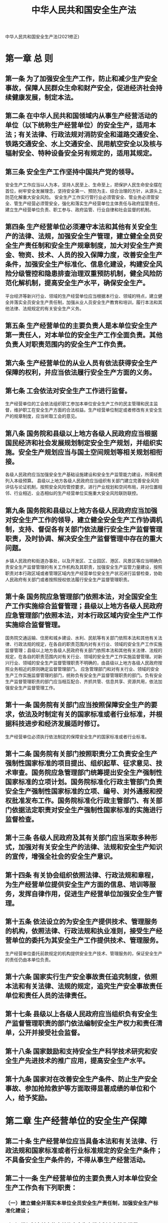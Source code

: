 :PROPERTIES:
:ID:       4393e9ee-72d3-4f1a-874f-3992117f40b0
:END:
#+title: 中华人民共和国安全生产法
中华人民共和国安全生产法(2021修正)

* 第一章 总 则
** 第一条 为了加强安全生产工作，防止和减少生产安全事故，保障人民群众生命和财产安全，促进经济社会持续健康发展，制定本法。
** 第二条 在中华人民共和国领域内从事生产经营活动的单位（以下统称生产经营单位）的安全生产，适用本法；有关法律、行政法规对消防安全和道路交通安全、铁路交通安全、水上交通安全、民用航空安全以及核与辐射安全、特种设备安全另有规定的，适用其规定。
** 第三条 安全生产工作坚持中国共产党的领导。
安全生产工作应当以人为本，坚持人民至上、生命至上，把保护人民生命安全摆在首位，树牢安全发展理念，坚持安全第一、预防为主、综合治理的方针，从源头上防范化解重大安全风险。
安全生产工作实行管行业必须管安全、管业务必须管安全、管生产经营必须管安全，强化和落实生产经营单位主体责任与政府监管责任，建立生产经营单位负责、职工参与、政府监管、行业自律和社会监督的机制。
** 第四条 生产经营单位必须遵守本法和其他有关安全生产的法律、法规，加强安全生产管理，建立健全全员安全生产责任制和安全生产规章制度，加大对安全生产资金、物资、技术、人员的投入保障力度，改善安全生产条件，加强安全生产标准化、信息化建设，构建安全风险分级管控和隐患排查治理双重预防机制，健全风险防范化解机制，提高安全生产水平，确保安全生产。
平台经济等新兴行业、领域的生产经营单位应当根据本行业、领域的特点，建立健全并落实全员安全生产责任制，加强从业人员安全生产教育和培训，履行本法和其他法律、法规规定的有关安全生产义务。
** 第五条 生产经营单位的主要负责人是本单位安全生产第一责任人，对本单位的安全生产工作全面负责。其他负责人对职责范围内的安全生产工作负责。
** 第六条 生产经营单位的从业人员有依法获得安全生产保障的权利，并应当依法履行安全生产方面的义务。
** 第七条 工会依法对安全生产工作进行监督。
生产经营单位的工会依法组织职工参加本单位安全生产工作的民主管理和民主监督，维护职工在安全生产方面的合法权益。生产经营单位制定或者修改有关安全生产的规章制度，应当听取工会的意见。
** 第八条 国务院和县级以上地方各级人民政府应当根据国民经济和社会发展规划制定安全生产规划，并组织实施。安全生产规划应当与国土空间规划等相关规划相衔接。
各级人民政府应当加强安全生产基础设施建设和安全生产监管能力建设，所需经费列入本级预算。
县级以上地方各级人民政府应当组织有关部门建立完善安全风险评估与论证机制，按照安全风险管控要求，进行产业规划和空间布局，并对位置相邻、行业相近、业态相似的生产经营单位实施重大安全风险联防联控。
** 第九条 国务院和县级以上地方各级人民政府应当加强对安全生产工作的领导，建立健全安全生产工作协调机制，支持、督促各有关部门依法履行安全生产监督管理职责，及时协调、解决安全生产监督管理中存在的重大问题。
乡镇人民政府和街道办事处，以及开发区、工业园区、港区、风景区等应当明确负责安全生产监督管理的有关工作机构及其职责，加强安全生产监管力量建设，按照职责对本行政区域或者管理区域内生产经营单位安全生产状况进行监督检查，协助人民政府有关部门或者按照授权依法履行安全生产监督管理职责。
** 第十条 国务院应急管理部门依照本法，对全国安全生产工作实施综合监督管理；县级以上地方各级人民政府应急管理部门依照本法，对本行政区域内安全生产工作实施综合监督管理。
国务院交通运输、住房和城乡建设、水利、民航等有关部门依照本法和其他有关法律、行政法规的规定，在各自的职责范围内对有关行业、领域的安全生产工作实施监督管理；县级以上地方各级人民政府有关部门依照本法和其他有关法律、法规的规定，在各自的职责范围内对有关行业、领域的安全生产工作实施监督管理。对新兴行业、领域的安全生产监督管理职责不明确的，由县级以上地方各级人民政府按照业务相近的原则确定监督管理部门。
应急管理部门和对有关行业、领域的安全生产工作实施监督管理的部门，统称负有安全生产监督管理职责的部门。负有安全生产监督管理职责的部门应当相互配合、齐抓共管、信息共享、资源共用，依法加强安全生产监督管理工作。
** 第十一条 国务院有关部门应当按照保障安全生产的要求，依法及时制定有关的国家标准或者行业标准，并根据科技进步和经济发展适时修订。
生产经营单位必须执行依法制定的保障安全生产的国家标准或者行业标准。
** 第十二条 国务院有关部门按照职责分工负责安全生产强制性国家标准的项目提出、组织起草、征求意见、技术审查。国务院应急管理部门统筹提出安全生产强制性国家标准的立项计划。国务院标准化行政主管部门负责安全生产强制性国家标准的立项、编号、对外通报和授权批准发布工作。国务院标准化行政主管部门、有关部门依据法定职责对安全生产强制性国家标准的实施进行监督检查。
** 第十三条 各级人民政府及其有关部门应当采取多种形式，加强对有关安全生产的法律、法规和安全生产知识的宣传，增强全社会的安全生产意识。
** 第十四条 有关协会组织依照法律、行政法规和章程，为生产经营单位提供安全生产方面的信息、培训等服务，发挥自律作用，促进生产经营单位加强安全生产管理。
** 第十五条 依法设立的为安全生产提供技术、管理服务的机构，依照法律、行政法规和执业准则，接受生产经营单位的委托为其安全生产工作提供技术、管理服务。
生产经营单位委托前款规定的机构提供安全生产技术、管理服务的，保证安全生产的责任仍由本单位负责。
** 第十六条 国家实行生产安全事故责任追究制度，依照本法和有关法律、法规的规定，追究生产安全事故责任单位和责任人员的法律责任。
** 第十七条 县级以上各级人民政府应当组织负有安全生产监督管理职责的部门依法编制安全生产权力和责任清单，公开并接受社会监督。
** 第十八条 国家鼓励和支持安全生产科学技术研究和安全生产先进技术的推广应用，提高安全生产水平。
** 第十九条 国家对在改善安全生产条件、防止生产安全事故、参加抢险救护等方面取得显著成绩的单位和个人，给予奖励。
* 第二章 生产经营单位的安全生产保障
** 第二十条 生产经营单位应当具备本法和有关法律、行政法规和国家标准或者行业标准规定的安全生产条件；不具备安全生产条件的，不得从事生产经营活动。
** 第二十一条 生产经营单位的主要负责人对本单位安全生产工作负有下列职责：
*** （一）建立健全并落实本单位全员安全生产责任制，加强安全生产标准化建设；
*** （二）组织制定并实施本单位安全生产规章制度和操作规程；
*** （三）组织制定并实施本单位安全生产教育和培训计划；
*** （四）保证本单位安全生产投入的有效实施；
*** （五）组织建立并落实安全风险分级管控和隐患排查治理双重预防工作机制，督促、检查本单位的安全生产工作，及时消除生产安全事故隐患；
*** （六）组织制定并实施本单位的生产安全事故应急救援预案；
*** （七）及时、如实报告生产安全事故。
** 第二十二条 生产经营单位的全员安全生产责任制应当明确各岗位的责任人员、责任范围和考核标准等内容。
生产经营单位应当建立相应的机制，加强对全员安全生产责任制落实情况的监督考核，保证全员安全生产责任制的落实。
** 第二十三条 生产经营单位应当具备的安全生产条件所必需的资金投入，由生产经营单位的决策机构、主要负责人或者个人经营的投资人予以保证，并对由于安全生产所必需的资金投入不足导致的后果承担责任。
有关生产经营单位应当按照规定提取和使用安全生产费用，专门用于改善安全生产条件。安全生产费用在成本中据实列支。安全生产费用提取、使用和监督管理的具体办法由国务院财政部门会同国务院应急管理部门征求国务院有关部门意见后制定。
** 第二十四条 矿山、金属冶炼、建筑施工、运输单位和危险物品的生产、经营、储存、装卸单位，应当设置安全生产管理机构或者配备专职安全生产管理人员。
前款规定以外的其他生产经营单位，从业人员超过一百人的，应当设置安全生产管理机构或者配备专职安全生产管理人员；从业人员在一百人以下的，应当配备专职或者兼职的安全生产管理人员。
** 第二十五条 生产经营单位的安全生产管理机构以及安全生产管理人员履行下列职责：
*** （一）组织或者参与拟订本单位安全生产规章制度、操作规程和生产安全事故应急救援预案；
*** （二）组织或者参与本单位安全生产教育和培训，如实记录安全生产教育和培训情况；
*** （三）组织开展危险源辨识和评估，督促落实本单位重大危险源的安全管理措施；
*** （四）组织或者参与本单位应急救援演练；
*** （五）检查本单位的安全生产状况，及时排查生产安全事故隐患，提出改进安全生产管理的建议；
*** （六）制止和纠正违章指挥、强令冒险作业、违反操作规程的行为；
*** （七）督促落实本单位安全生产整改措施。
生产经营单位可以设置专职安全生产分管负责人，协助本单位主要负责人履行安全生产管理职责。
** 第二十六条 生产经营单位的安全生产管理机构以及安全生产管理人员应当恪尽职守，依法履行职责。
生产经营单位作出涉及安全生产的经营决策，应当听取安全生产管理机构以及安全生产管理人员的意见。
生产经营单位不得因安全生产管理人员依法履行职责而降低其工资、福利等待遇或者解除与其订立的劳动合同。
危险物品的生产、储存单位以及矿山、金属冶炼单位的安全生产管理人员的任免，应当告知主管的负有安全生产监督管理职责的部门。
** 第二十七条 生产经营单位的主要负责人和安全生产管理人员必须具备与本单位所从事的生产经营活动相应的安全生产知识和管理能力。
危险物品的生产、经营、储存、装卸单位以及矿山、金属冶炼、建筑施工、运输单位的主要负责人和安全生产管理人员，应当由主管的负有安全生产监督管理职责的部门对其安全生产知识和管理能力考核合格。考核不得收费。
危险物品的生产、储存、装卸单位以及矿山、金属冶炼单位应当有注册安全工程师从事安全生产管理工作。鼓励其他生产经营单位聘用注册安全工程师从事安全生产管理工作。注册安全工程师按专业分类管理，具体办法由国务院人力资源和社会保障部门、国务院应急管理部门会同国务院有关部门制定。
** 第二十八条 生产经营单位应当对从业人员进行安全生产教育和培训，保证从业人员具备必要的安全生产知识，熟悉有关的安全生产规章制度和安全操作规程，掌握本岗位的安全操作技能，了解事故应急处理措施，知悉自身在安全生产方面的权利和义务。未经安全生产教育和培训合格的从业人员，不得上岗作业。
生产经营单位使用被派遣劳动者的，应当将被派遣劳动者纳入本单位从业人员统一管理，对被派遣劳动者进行岗位安全操作规程和安全操作技能的教育和培训。劳务派遣单位应当对被派遣劳动者进行必要的安全生产教育和培训。
生产经营单位接收中等职业学校、高等学校学生实习的，应当对实习学生进行相应的安全生产教育和培训，提供必要的劳动防护用品。学校应当协助生产经营单位对实习学生进行安全生产教育和培训。
生产经营单位应当建立安全生产教育和培训档案，如实记录安全生产教育和培训的时间、内容、参加人员以及考核结果等情况。
** 第二十九条 生产经营单位采用新工艺、新技术、新材料或者使用新设备，必须了解、掌握其安全技术特性，采取有效的安全防护措施，并对从业人员进行专门的安全生产教育和培训。
** 第三十条 生产经营单位的特种作业人员必须按照国家有关规定经专门的安全作业培训，取得相应资格，方可上岗作业。
特种作业人员的范围由国务院应急管理部门会同国务院有关部门确定。
** 第三十一条 生产经营单位新建、改建、扩建工程项目（以下统称建设项目）的安全设施，必须与主体工程同时设计、同时施工、同时投入生产和使用。安全设施投资应当纳入建设项目概算。
** 第三十二条 矿山、金属冶炼建设项目和用于生产、储存、装卸危险物品的建设项目，应当按照国家有关规定进行安全评价。
** 第三十三条 建设项目安全设施的设计人、设计单位应当对安全设施设计负责。
矿山、金属冶炼建设项目和用于生产、储存、装卸危险物品的建设项目的安全设施设计应当按照国家有关规定报经有关部门审查，审查部门及其负责审查的人员对审查结果负责。
** 第三十四条 矿山、金属冶炼建设项目和用于生产、储存、装卸危险物品的建设项目的施工单位必须按照批准的安全设施设计施工，并对安全设施的工程质量负责。
矿山、金属冶炼建设项目和用于生产、储存、装卸危险物品的建设项目竣工投入生产或者使用前，应当由建设单位负责组织对安全设施进行验收；验收合格后，方可投入生产和使用。负有安全生产监督管理职责的部门应当加强对建设单位验收活动和验收结果的监督核查。
** 第三十五条 生产经营单位应当在有较大危险因素的生产经营场所和有关设施、设备上，设置明显的安全警示标志。
** 第三十六条 安全设备的设计、制造、安装、使用、检测、维修、改造和报废，应当符合国家标准或者行业标准。
生产经营单位必须对安全设备进行经常性维护、保养，并定期检测，保证正常运转。维护、保养、检测应当作好记录，并由有关人员签字。
生产经营单位不得关闭、破坏直接关系生产安全的监控、报警、防护、救生设备、设施，或者篡改、隐瞒、销毁其相关数据、信息。
餐饮等行业的生产经营单位使用燃气的，应当安装可燃气体报警装置，并保障其正常使用。
** 第三十七条 生产经营单位使用的危险物品的容器、运输工具，以及涉及人身安全、危险性较大的海洋石油开采特种设备和矿山井下特种设备，必须按照国家有关规定，由专业生产单位生产，并经具有专业资质的检测、检验机构检测、检验合格，取得安全使用证或者安全标志，方可投入使用。检测、检验机构对检测、检验结果负责。
** 第三十八条 国家对严重危及生产安全的工艺、设备实行淘汰制度，具体目录由国务院应急管理部门会同国务院有关部门制定并公布。法律、行政法规对目录的制定另有规定的，适用其规定。
省、自治区、直辖市人民政府可以根据本地区实际情况制定并公布具体目录，对前款规定以外的危及生产安全的工艺、设备予以淘汰。
生产经营单位不得使用应当淘汰的危及生产安全的工艺、设备。
** 第三十九条 生产、经营、运输、储存、使用危险物品或者处置废弃危险物品的，由有关主管部门依照有关法律、法规的规定和国家标准或者行业标准审批并实施监督管理。
生产经营单位生产、经营、运输、储存、使用危险物品或者处置废弃危险物品，必须执行有关法律、法规和国家标准或者行业标准，建立专门的安全管理制度，采取可靠的安全措施，接受有关主管部门依法实施的监督管理。
** 第四十条 生产经营单位对重大危险源应当登记建档，进行定期检测、评估、监控，并制定应急预案，告知从业人员和相关人员在紧急情况下应当采取的应急措施。
生产经营单位应当按照国家有关规定将本单位重大危险源及有关安全措施、应急措施报有关地方人民政府应急管理部门和有关部门备案。有关地方人民政府应急管理部门和有关部门应当通过相关信息系统实现信息共享。
** 第四十一条 生产经营单位应当建立安全风险分级管控制度，按照安全风险分级采取相应的管控措施。
生产经营单位应当建立健全并落实生产安全事故隐患排查治理制度，采取技术、管理措施，及时发现并消除事故隐患。事故隐患排查治理情况应当如实记录，并通过职工大会或者职工代表大会、信息公示栏等方式向从业人员通报。其中，重大事故隐患排查治理情况应当及时向负有安全生产监督管理职责的部门和职工大会或者职工代表大会报告。
县级以上地方各级人民政府负有安全生产监督管理职责的部门应当将重大事故隐患纳入相关信息系统，建立健全重大事故隐患治理督办制度，督促生产经营单位消除重大事故隐患。
** 第四十二条 生产、经营、储存、使用危险物品的车间、商店、仓库不得与员工宿舍在同一座建筑物内，并应当与员工宿舍保持安全距离。
生产经营场所和员工宿舍应当设有符合紧急疏散要求、标志明显、保持畅通的出口、疏散通道。禁止占用、锁闭、封堵生产经营场所或者员工宿舍的出口、疏散通道。
** 第四十三条 生产经营单位进行爆破、吊装、动火、临时用电以及国务院应急管理部门会同国务院有关部门规定的其他危险作业，应当安排专门人员进行现场安全管理，确保操作规程的遵守和安全措施的落实。
** 第四十四条 生产经营单位应当教育和督促从业人员严格执行本单位的安全生产规章制度和安全操作规程；并向从业人员如实告知作业场所和工作岗位存在的危险因素、防范措施以及事故应急措施。
生产经营单位应当关注从业人员的身体、心理状况和行为习惯，加强对从业人员的心理疏导、精神慰藉，严格落实岗位安全生产责任，防范从业人员行为异常导致事故发生。
** 第四十五条 生产经营单位必须为从业人员提供符合国家标准或者行业标准的劳动防护用品，并监督、教育从业人员按照使用规则佩戴、使用。
** 第四十六条 生产经营单位的安全生产管理人员应当根据本单位的生产经营特点，对安全生产状况进行经常性检查；对检查中发现的安全问题，应当立即处理；不能处理的，应当及时报告本单位有关负责人，有关负责人应当及时处理。检查及处理情况应当如实记录在案。
生产经营单位的安全生产管理人员在检查中发现重大事故隐患，依照前款规定向本单位有关负责人报告，有关负责人不及时处理的，安全生产管理人员可以向主管的负有安全生产监督管理职责的部门报告，接到报告的部门应当依法及时处理。
** 第四十七条 生产经营单位应当安排用于配备劳动防护用品、进行安全生产培训的经费。
** 第四十八条 两个以上生产经营单位在同一作业区域内进行生产经营活动，可能危及对方生产安全的，应当签订安全生产管理协议，明确各自的安全生产管理职责和应当采取的安全措施，并指定专职安全生产管理人员进行安全检查与协调。
** 第四十九条 生产经营单位不得将生产经营项目、场所、设备发包或者出租给不具备安全生产条件或者相应资质的单位或者个人。
生产经营项目、场所发包或者出租给其他单位的，生产经营单位应当与承包单位、承租单位签订专门的安全生产管理协议，或者在承包合同、租赁合同中约定各自的安全生产管理职责；生产经营单位对承包单位、承租单位的安全生产工作统一协调、管理，定期进行安全检查，发现安全问题的，应当及时督促整改。
矿山、金属冶炼建设项目和用于生产、储存、装卸危险物品的建设项目的施工单位应当加强对施工项目的安全管理，不得倒卖、出租、出借、挂靠或者以其他形式非法转让施工资质，不得将其承包的全部建设工程转包给第三人或者将其承包的全部建设工程支解以后以分包的名义分别转包给第三人，不得将工程分包给不具备相应资质条件的单位。
** 第五十条 生产经营单位发生生产安全事故时，单位的主要负责人应当立即组织抢救，并不得在事故调查处理期间擅离职守。
** 第五十一条 生产经营单位必须依法参加工伤保险，为从业人员缴纳保险费。
国家鼓励生产经营单位投保安全生产责任保险；属于国家规定的高危行业、领域的生产经营单位，应当投保安全生产责任保险。具体范围和实施办法由国务院应急管理部门会同国务院财政部门、国务院保险监督管理机构和相关行业主管部门制定。
* 第三章 从业人员的安全生产权利义务
** 第五十二条 生产经营单位与从业人员订立的劳动合同，应当载明有关保障从业人员劳动安全、防止职业危害的事项，以及依法为从业人员办理工伤保险的事项。
生产经营单位不得以任何形式与从业人员订立协议，免除或者减轻其对从业人员因生产安全事故伤亡依法应承担的责任。
** 第五十三条 生产经营单位的从业人员有权了解其作业场所和工作岗位存在的危险因素、防范措施及事故应急措施，有权对本单位的安全生产工作提出建议。
** 第五十四条 从业人员有权对本单位安全生产工作中存在的问题提出批评、检举、控告；有权拒绝违章指挥和强令冒险作业。
生产经营单位不得因从业人员对本单位安全生产工作提出批评、检举、控告或者拒绝违章指挥、强令冒险作业而降低其工资、福利等待遇或者解除与其订立的劳动合同。
** 第五十五条 从业人员发现直接危及人身安全的紧急情况时，有权停止作业或者在采取可能的应急措施后撤离作业场所。
生产经营单位不得因从业人员在前款紧急情况下停止作业或者采取紧急撤离措施而降低其工资、福利等待遇或者解除与其订立的劳动合同。
** 第五十六条 生产经营单位发生生产安全事故后，应当及时采取措施救治有关人员。
因生产安全事故受到损害的从业人员，除依法享有工伤保险外，依照有关民事法律尚有获得赔偿的权利的，有权提出赔偿要求。
** 第五十七条 从业人员在作业过程中，应当严格落实岗位安全责任，遵守本单位的安全生产规章制度和操作规程，服从管理，正确佩戴和使用劳动防护用品。
** 第五十八条 从业人员应当接受安全生产教育和培训，掌握本职工作所需的安全生产知识，提高安全生产技能，增强事故预防和应急处理能力。
** 第五十九条 从业人员发现事故隐患或者其他不安全因素，应当立即向现场安全生产管理人员或者本单位负责人报告；接到报告的人员应当及时予以处理。
** 第六十条 工会有权对建设项目的安全设施与主体工程同时设计、同时施工、同时投入生产和使用进行监督，提出意见。
工会对生产经营单位违反安全生产法律、法规，侵犯从业人员合法权益的行为，有权要求纠正；发现生产经营单位违章指挥、强令冒险作业或者发现事故隐患时，有权提出解决的建议，生产经营单位应当及时研究答复；发现危及从业人员生命安全的情况时，有权向生产经营单位建议组织从业人员撤离危险场所，生产经营单位必须立即作出处理。
工会有权依法参加事故调查，向有关部门提出处理意见，并要求追究有关人员的责任。
** 第六十一条 生产经营单位使用被派遣劳动者的，被派遣劳动者享有本法规定的从业人员的权利，并应当履行本法规定的从业人员的义务。
* 第四章 安全生产的监督管理
** 第六十二条 县级以上地方各级人民政府应当根据本行政区域内的安全生产状况，组织有关部门按照职责分工，对本行政区域内容易发生重大生产安全事故的生产经营单位进行严格检查。
应急管理部门应当按照分类分级监督管理的要求，制定安全生产年度监督检查计划，并按照年度监督检查计划进行监督检查，发现事故隐患，应当及时处理。
** 第六十三条 负有安全生产监督管理职责的部门依照有关法律、法规的规定，对涉及安全生产的事项需要审查批准（包括批准、核准、许可、注册、认证、颁发证照等，下同）或者验收的，必须严格依照有关法律、法规和国家标准或者行业标准规定的安全生产条件和程序进行审查；不符合有关法律、法规和国家标准或者行业标准规定的安全生产条件的，不得批准或者验收通过。对未依法取得批准或者验收合格的单位擅自从事有关活动的，负责行政审批的部门发现或者接到举报后应当立即予以取缔，并依法予以处理。对已经依法取得批准的单位，负责行政审批的部门发现其不再具备安全生产条件的，应当撤销原批准。
** 第六十四条 负有安全生产监督管理职责的部门对涉及安全生产的事项进行审查、验收，不得收取费用；不得要求接受审查、验收的单位购买其指定品牌或者指定生产、销售单位的安全设备、器材或者其他产品。
** 第六十五条 应急管理部门和其他负有安全生产监督管理职责的部门依法开展安全生产行政执法工作，对生产经营单位执行有关安全生产的法律、法规和国家标准或者行业标准的情况进行监督检查，行使以下职权：
*** （一）进入生产经营单位进行检查，调阅有关资料，向有关单位和人员了解情况；
*** （二）对检查中发现的安全生产违法行为，当场予以纠正或者要求限期改正；对依法应当给予行政处罚的行为，依照本法和其他有关法律、行政法规的规定作出行政处罚决定；
*** （三）对检查中发现的事故隐患，应当责令立即排除；重大事故隐患排除前或者排除过程中无法保证安全的，应当责令从危险区域内撤出作业人员，责令暂时停产停业或者停止使用相关设施、设备；重大事故隐患排除后，经审查同意，方可恢复生产经营和使用；
*** （四）对有根据认为不符合保障安全生产的国家标准或者行业标准的设施、设备、器材以及违法生产、储存、使用、经营、运输的危险物品予以查封或者扣押，对违法生产、储存、使用、经营危险物品的作业场所予以查封，并依法作出处理决定。
监督检查不得影响被检查单位的正常生产经营活动。
** 第六十六条 生产经营单位对负有安全生产监督管理职责的部门的监督检查人员（以下统称安全生产监督检查人员）依法履行监督检查职责，应当予以配合，不得拒绝、阻挠。
** 第六十七条 安全生产监督检查人员应当忠于职守，坚持原则，秉公执法。
安全生产监督检查人员执行监督检查任务时，必须出示有效的行政执法证件；对涉及被检查单位的技术秘密和业务秘密，应当为其保密。
** 第六十八条 安全生产监督检查人员应当将检查的时间、地点、内容、发现的问题及其处理情况，作出书面记录，并由检查人员和被检查单位的负责人签字；被检查单位的负责人拒绝签字的，检查人员应当将情况记录在案，并向负有安全生产监督管理职责的部门报告。
** 第六十九条 负有安全生产监督管理职责的部门在监督检查中，应当互相配合，实行联合检查；确需分别进行检查的，应当互通情况，发现存在的安全问题应当由其他有关部门进行处理的，应当及时移送其他有关部门并形成记录备查，接受移送的部门应当及时进行处理。
** 第七十条 负有安全生产监督管理职责的部门依法对存在重大事故隐患的生产经营单位作出停产停业、停止施工、停止使用相关设施或者设备的决定，生产经营单位应当依法执行，及时消除事故隐患。生产经营单位拒不执行，有发生生产安全事故的现实危险的，在保证安全的前提下，经本部门主要负责人批准，负有安全生产监督管理职责的部门可以采取通知有关单位停止供电、停止供应民用爆炸物品等措施，强制生产经营单位履行决定。通知应当采用书面形式，有关单位应当予以配合。
负有安全生产监督管理职责的部门依照前款规定采取停止供电措施，除有危及生产安全的紧急情形外，应当提前二十四小时通知生产经营单位。生产经营单位依法履行行政决定、采取相应措施消除事故隐患的，负有安全生产监督管理职责的部门应当及时解除前款规定的措施。
** 第七十一条 监察机关依照监察法的规定，对负有安全生产监督管理职责的部门及其工作人员履行安全生产监督管理职责实施监察。
** 第七十二条 承担安全评价、认证、检测、检验职责的机构应当具备国家规定的资质条件，并对其作出的安全评价、认证、检测、检验结果的合法性、真实性负责。资质条件由国务院应急管理部门会同国务院有关部门制定。
承担安全评价、认证、检测、检验职责的机构应当建立并实施服务公开和报告公开制度，不得租借资质、挂靠、出具虚假报告。
** 第七十三条 负有安全生产监督管理职责的部门应当建立举报制度，公开举报电话、信箱或者电子邮件地址等网络举报平台，受理有关安全生产的举报；受理的举报事项经调查核实后，应当形成书面材料；需要落实整改措施的，报经有关负责人签字并督促落实。对不属于本部门职责，需要由其他有关部门进行调查处理的，转交其他有关部门处理。
涉及人员死亡的举报事项，应当由县级以上人民政府组织核查处理。
** 第七十四条 任何单位或者个人对事故隐患或者安全生产违法行为，均有权向负有安全生产监督管理职责的部门报告或者举报。
因安全生产违法行为造成重大事故隐患或者导致重大事故，致使国家利益或者社会公共利益受到侵害的，人民检察院可以根据民事诉讼法、行政诉讼法的相关规定提起公益诉讼。
第七十五条 居民委员会、村民委员会发现其所在区域内的生产经营单位存在事故隐患或者安全生产违法行为时，应当向当地人民政府或者有关部门报告。
** 第七十六条 县级以上各级人民政府及其有关部门对报告重大事故隐患或者举报安全生产违法行为的有功人员，给予奖励。具体奖励办法由国务院应急管理部门会同国务院财政部门制定。
** 第七十七条 新闻、出版、广播、电影、电视等单位有进行安全生产公益宣传教育的义务，有对违反安全生产法律、法规的行为进行舆论监督的权利。
** 第七十八条 负有安全生产监督管理职责的部门应当建立安全生产违法行为信息库，如实记录生产经营单位及其有关从业人员的安全生产违法行为信息；对违法行为情节严重的生产经营单位及其有关从业人员，应当及时向社会公告，并通报行业主管部门、投资主管部门、自然资源主管部门、生态环境主管部门、证券监督管理机构以及有关金融机构。有关部门和机构应当对存在失信行为的生产经营单位及其有关从业人员采取加大执法检查频次、暂停项目审批、上调有关保险费率、行业或者职业禁入等联合惩戒措施，并向社会公示。
负有安全生产监督管理职责的部门应当加强对生产经营单位行政处罚信息的及时归集、共享、应用和公开，对生产经营单位作出处罚决定后七个工作日内在监督管理部门公示系统予以公开曝光，强化对违法失信生产经营单位及其有关从业人员的社会监督，提高全社会安全生产诚信水平。
* 第五章 生产安全事故的应急救援与调查处理
** 第七十九条 国家加强生产安全事故应急能力建设，在重点行业、领域建立应急救援基地和应急救援队伍，并由国家安全生产应急救援机构统一协调指挥；鼓励生产经营单位和其他社会力量建立应急救援队伍，配备相应的应急救援装备和物资，提高应急救援的专业化水平。
国务院应急管理部门牵头建立全国统一的生产安全事故应急救援信息系统，国务院交通运输、住房和城乡建设、水利、民航等有关部门和县级以上地方人民政府建立健全相关行业、领域、地区的生产安全事故应急救援信息系统，实现互联互通、信息共享，通过推行网上安全信息采集、安全监管和监测预警，提升监管的精准化、智能化水平。
** 第八十条 县级以上地方各级人民政府应当组织有关部门制定本行政区域内生产安全事故应急救援预案，建立应急救援体系。
乡镇人民政府和街道办事处，以及开发区、工业园区、港区、风景区等应当制定相应的生产安全事故应急救援预案，协助人民政府有关部门或者按照授权依法履行生产安全事故应急救援工作职责。
** 第八十一条 生产经营单位应当制定本单位生产安全事故应急救援预案，与所在地县级以上地方人民政府组织制定的生产安全事故应急救援预案相衔接，并定期组织演练。
** 第八十二条 危险物品的生产、经营、储存单位以及矿山、金属冶炼、城市轨道交通运营、建筑施工单位应当建立应急救援组织；生产经营规模较小的，可以不建立应急救援组织，但应当指定兼职的应急救援人员。
危险物品的生产、经营、储存、运输单位以及矿山、金属冶炼、城市轨道交通运营、建筑施工单位应当配备必要的应急救援器材、设备和物资，并进行经常性维护、保养，保证正常运转。
** 第八十三条 生产经营单位发生生产安全事故后，事故现场有关人员应当立即报告本单位负责人。
单位负责人接到事故报告后，应当迅速采取有效措施，组织抢救，防止事故扩大，减少人员伤亡和财产损失，并按照国家有关规定立即如实报告当地负有安全生产监督管理职责的部门，不得隐瞒不报、谎报或者迟报，不得故意破坏事故现场、毁灭有关证据。
** 第八十四条 负有安全生产监督管理职责的部门接到事故报告后，应当立即按照国家有关规定上报事故情况。负有安全生产监督管理职责的部门和有关地方人民政府对事故情况不得隐瞒不报、谎报或者迟报。
** 第八十五条 有关地方人民政府和负有安全生产监督管理职责的部门的负责人接到生产安全事故报告后，应当按照生产安全事故应急救援预案的要求立即赶到事故现场，组织事故抢救。
参与事故抢救的部门和单位应当服从统一指挥，加强协同联动，采取有效的应急救援措施，并根据事故救援的需要采取警戒、疏散等措施，防止事故扩大和次生灾害的发生，减少人员伤亡和财产损失。
事故抢救过程中应当采取必要措施，避免或者减少对环境造成的危害。
任何单位和个人都应当支持、配合事故抢救，并提供一切便利条件。
** 第八十六条 事故调查处理应当按照科学严谨、依法依规、实事求是、注重实效的原则，及时、准确地查清事故原因，查明事故性质和责任，评估应急处置工作，总结事故教训，提出整改措施，并对事故责任单位和人员提出处理建议。事故调查报告应当依法及时向社会公布。事故调查和处理的具体办法由国务院制定。
事故发生单位应当及时全面落实整改措施，负有安全生产监督管理职责的部门应当加强监督检查。
负责事故调查处理的国务院有关部门和地方人民政府应当在批复事故调查报告后一年内，组织有关部门对事故整改和防范措施落实情况进行评估，并及时向社会公开评估结果；对不履行职责导致事故整改和防范措施没有落实的有关单位和人员，应当按照有关规定追究责任。
** 第八十七条 生产经营单位发生生产安全事故，经调查确定为责任事故的，除了应当查明事故单位的责任并依法予以追究外，还应当查明对安全生产的有关事项负有审查批准和监督职责的行政部门的责任，对有失职、渎职行为的，依照本法第九十条的规定追究法律责任。
** 第八十八条 任何单位和个人不得阻挠和干涉对事故的依法调查处理。
** 第八十九条 县级以上地方各级人民政府应急管理部门应当定期统计分析本行政区域内发生生产安全事故的情况，并定期向社会公布。
* 第六章 法律责任
** 第九十条 负有安全生产监督管理职责的部门的工作人员，有下列行为之一的，给予降级或者撤职的处分；构成犯罪的，依照刑法有关规定追究刑事责任：
*** （一）对不符合法定安全生产条件的涉及安全生产的事项予以批准或者验收通过的；
*** （二）发现未依法取得批准、验收的单位擅自从事有关活动或者接到举报后不予取缔或者不依法予以处理的；
*** （三）对已经依法取得批准的单位不履行监督管理职责，发现其不再具备安全生产条件而不撤销原批准或者发现安全生产违法行为不予查处的；
*** （四）在监督检查中发现重大事故隐患，不依法及时处理的。
负有安全生产监督管理职责的部门的工作人员有前款规定以外的滥用职权、玩忽职守、徇私舞弊行为的，依法给予处分；构成犯罪的，依照刑法有关规定追究刑事责任。
** 第九十一条 负有安全生产监督管理职责的部门，要求被审查、验收的单位购买其指定的安全设备、器材或者其他产品的，在对安全生产事项的审查、验收中收取费用的，由其上级机关或者监察机关责令改正，责令退还收取的费用；情节严重的，对直接负责的主管人员和其他直接责任人员依法给予处分。
** 第九十二条 承担安全评价、认证、检测、检验职责的机构出具失实报告的，责令停业整顿，并处三万元以上十万元以下的罚款；给他人造成损害的，依法承担赔偿责任。
承担安全评价、认证、检测、检验职责的机构租借资质、挂靠、出具虚假报告的，没收违法所得；违法所得在十万元以上的，并处违法所得二倍以上五倍以下的罚款，没有违法所得或者违法所得不足十万元的，单处或者并处十万元以上二十万元以下的罚款；对其直接负责的主管人员和其他直接责任人员处五万元以上十万元以下的罚款；给他人造成损害的，与生产经营单位承担连带赔偿责任；构成犯罪的，依照刑法有关规定追究刑事责任。
对有前款违法行为的机构及其直接责任人员，吊销其相应资质和资格，五年内不得从事安全评价、认证、检测、检验等工作；情节严重的，实行终身行业和职业禁入。
** 第九十三条 生产经营单位的决策机构、主要负责人或者个人经营的投资人不依照本法规定保证安全生产所必需的资金投入，致使生产经营单位不具备安全生产条件的，责令限期改正，提供必需的资金；逾期未改正的，责令生产经营单位停产停业整顿。
有前款违法行为，导致发生生产安全事故的，对生产经营单位的主要负责人给予撤职处分，对个人经营的投资人处二万元以上二十万元以下的罚款；构成犯罪的，依照刑法有关规定追究刑事责任。
** 第九十四条 生产经营单位的主要负责人未履行本法规定的安全生产管理职责的，责令限期改正，处二万元以上五万元以下的罚款；逾期未改正的，处五万元以上十万元以下的罚款，责令生产经营单位停产停业整顿。
生产经营单位的主要负责人有前款违法行为，导致发生生产安全事故的，给予撤职处分；构成犯罪的，依照刑法有关规定追究刑事责任。
生产经营单位的主要负责人依照前款规定受刑事处罚或者撤职处分的，自刑罚执行完毕或者受处分之日起，五年内不得担任任何生产经营单位的主要负责人；对重大、特别重大生产安全事故负有责任的，终身不得担任本行业生产经营单位的主要负责人。
** 第九十五条 生产经营单位的主要负责人未履行本法规定的安全生产管理职责，导致发生生产安全事故的，由应急管理部门依照下列规定处以罚款：
*** （一）发生一般事故的，处上一年年收入百分之四十的罚款；
*** （二）发生较大事故的，处上一年年收入百分之六十的罚款；
*** （三）发生重大事故的，处上一年年收入百分之八十的罚款；
*** （四）发生特别重大事故的，处上一年年收入百分之一百的罚款。
** 第九十六条 生产经营单位的其他负责人和安全生产管理人员未履行本法规定的安全生产管理职责的，责令限期改正，处一万元以上三万元以下的罚款；导致发生生产安全事故的，暂停或者吊销其与安全生产有关的资格，并处上一年年收入百分之二十以上百分之五十以下的罚款；构成犯罪的，依照刑法有关规定追究刑事责任。
** 第九十七条 生产经营单位有下列行为之一的，责令限期改正，处十万元以下的罚款；逾期未改正的，责令停产停业整顿，并处十万元以上二十万元以下的罚款，对其直接负责的主管人员和其他直接责任人员处二万元以上五万元以下的罚款：
*** （一）未按照规定设置安全生产管理机构或者配备安全生产管理人员、注册安全工程师的；
*** （二）危险物品的生产、经营、储存、装卸单位以及矿山、金属冶炼、建筑施工、运输单位的主要负责人和安全生产管理人员未按照规定经考核合格的；
*** （三）未按照规定对从业人员、被派遣劳动者、实习学生进行安全生产教育和培训，或者未按照规定如实告知有关的安全生产事项的；
*** （四）未如实记录安全生产教育和培训情况的；
*** （五）未将事故隐患排查治理情况如实记录或者未向从业人员通报的；
*** （六）未按照规定制定生产安全事故应急救援预案或者未定期组织演练的；
*** （七）特种作业人员未按照规定经专门的安全作业培训并取得相应资格，上岗作业的。
** 第九十八条 生产经营单位有下列行为之一的，责令停止建设或者停产停业整顿，限期改正，并处十万元以上五十万元以下的罚款，对其直接负责的主管人员和其他直接责任人员处二万元以上五万元以下的罚款；逾期未改正的，处五十万元以上一百万元以下的罚款，对其直接负责的主管人员和其他直接责任人员处五万元以上十万元以下的罚款；构成犯罪的，依照刑法有关规定追究刑事责任：
*** （一）未按照规定对矿山、金属冶炼建设项目或者用于生产、储存、装卸危险物品的建设项目进行安全评价的；
*** （二）矿山、金属冶炼建设项目或者用于生产、储存、装卸危险物品的建设项目没有安全设施设计或者安全设施设计未按照规定报经有关部门审查同意的；
*** （三）矿山、金属冶炼建设项目或者用于生产、储存、装卸危险物品的建设项目的施工单位未按照批准的安全设施设计施工的；
*** （四）矿山、金属冶炼建设项目或者用于生产、储存、装卸危险物品的建设项目竣工投入生产或者使用前，安全设施未经验收合格的。
** 第九十九条 生产经营单位有下列行为之一的，责令限期改正，处五万元以下的罚款；逾期未改正的，处五万元以上二十万元以下的罚款，对其直接负责的主管人员和其他直接责任人员处一万元以上二万元以下的罚款；情节严重的，责令停产停业整顿；构成犯罪的，依照刑法有关规定追究刑事责任：
*** （一）未在有较大危险因素的生产经营场所和有关设施、设备上设置明显的安全警示标志的；
*** （二）安全设备的安装、使用、检测、改造和报废不符合国家标准或者行业标准的；
*** （三）未对安全设备进行经常性维护、保养和定期检测的；
*** （四）关闭、破坏直接关系生产安全的监控、报警、防护、救生设备、设施，或者篡改、隐瞒、销毁其相关数据、信息的；
*** （五）未为从业人员提供符合国家标准或者行业标准的劳动防护用品的；
*** （六）危险物品的容器、运输工具，以及涉及人身安全、危险性较大的海洋石油开采特种设备和矿山井下特种设备未经具有专业资质的机构检测、检验合格，取得安全使用证或者安全标志，投入使用的；
*** （七）使用应当淘汰的危及生产安全的工艺、设备的。
*** （八）餐饮等行业的生产经营单位使用燃气未安装可燃气体报警装置的。
** 第一百条 未经依法批准，擅自生产、经营、运输、储存、使用危险物品或者处置废弃危险物品的，依照有关危险物品安全管理的法律、行政法规的规定予以处罚；构成犯罪的，依照刑法有关规定追究刑事责任。
** 第一百零一条 生产经营单位有下列行为之一的，责令限期改正，处十万元以下的罚款；逾期未改正的，责令停产停业整顿，并处十万元以上二十万元以下的罚款，对其直接负责的主管人员和其他直接责任人员处二万元以上五万元以下的罚款；构成犯罪的，依照刑法有关规定追究刑事责任：
*** （一）生产、经营、运输、储存、使用危险物品或者处置废弃危险物品，未建立专门安全管理制度、未采取可靠的安全措施的；
*** （二）对重大危险源未登记建档，未进行定期检测、评估、监控，未制定应急预案，或者未告知应急措施的；
*** （三）进行爆破、吊装、动火、临时用电以及国务院应急管理部门会同国务院有关部门规定的其他危险作业，未安排专门人员进行现场安全管理的；
*** （四）未建立安全风险分级管控制度或者未按照安全风险分级采取相应管控措施的；
*** （五）未建立事故隐患排查治理制度，或者重大事故隐患排查治理情况未按照规定报告的。
** 第一百零二条 生产经营单位未采取措施消除事故隐患的，责令立即消除或者限期消除，处五万元以下的罚款；生产经营单位拒不执行的，责令停产停业整顿，对其直接负责的主管人员和其他直接责任人员处五万元以上十万元以下的罚款；构成犯罪的，依照刑法有关规定追究刑事责任。
** 第一百零三条 生产经营单位将生产经营项目、场所、设备发包或者出租给不具备安全生产条件或者相应资质的单位或者个人的，责令限期改正，没收违法所得；违法所得十万元以上的，并处违法所得二倍以上五倍以下的罚款；没有违法所得或者违法所得不足十万元的，单处或者并处十万元以上二十万元以下的罚款；对其直接负责的主管人员和其他直接责任人员处一万元以上二万元以下的罚款；导致发生生产安全事故给他人造成损害的，与承包方、承租方承担连带赔偿责任。
生产经营单位未与承包单位、承租单位签订专门的安全生产管理协议或者未在承包合同、租赁合同中明确各自的安全生产管理职责，或者未对承包单位、承租单位的安全生产统一协调、管理的，责令限期改正，处五万元以下的罚款，对其直接负责的主管人员和其他直接责任人员处一万元以下的罚款；逾期未改正的，责令停产停业整顿。
矿山、金属冶炼建设项目和用于生产、储存、装卸危险物品的建设项目的施工单位未按照规定对施工项目进行安全管理的，责令限期改正，处十万元以下的罚款，对其直接负责的主管人员和其他直接责任人员处二万元以下的罚款；逾期未改正的，责令停产停业整顿。以上施工单位倒卖、出租、出借、挂靠或者以其他形式非法转让施工资质的，责令停产停业整顿，吊销资质证书，没收违法所得；违法所得十万元以上的，并处违法所得二倍以上五倍以下的罚款，没有违法所得或者违法所得不足十万元的，单处或者并处十万元以上二十万元以下的罚款；对其直接负责的主管人员和其他直接责任人员处五万元以上十万元以下的罚款；构成犯罪的，依照刑法有关规定追究刑事责任。
** 第一百零四条 两个以上生产经营单位在同一作业区域内进行可能危及对方安全生产的生产经营活动，未签订安全生产管理协议或者未指定专职安全生产管理人员进行安全检查与协调的，责令限期改正，处五万元以下的罚款，对其直接负责的主管人员和其他直接责任人员处一万元以下的罚款；逾期未改正的，责令停产停业。
** 第一百零五条 生产经营单位有下列行为之一的，责令限期改正，处五万元以下的罚款，对其直接负责的主管人员和其他直接责任人员处一万元以下的罚款；逾期未改正的，责令停产停业整顿；构成犯罪的，依照刑法有关规定追究刑事责任：
*** （一）生产、经营、储存、使用危险物品的车间、商店、仓库与员工宿舍在同一座建筑内，或者与员工宿舍的距离不符合安全要求的；
*** （二）生产经营场所和员工宿舍未设有符合紧急疏散需要、标志明显、保持畅通的出口、疏散通道，或者占用、锁闭、封堵生产经营场所或者员工宿舍出口、疏散通道的。
** 第一百零六条 生产经营单位与从业人员订立协议，免除或者减轻其对从业人员因生产安全事故伤亡依法应承担的责任的，该协议无效；对生产经营单位的主要负责人、个人经营的投资人处二万元以上十万元以下的罚款。
** 第一百零七条 生产经营单位的从业人员不落实岗位安全责任，不服从管理，违反安全生产规章制度或者操作规程的，由生产经营单位给予批评教育，依照有关规章制度给予处分；构成犯罪的，依照刑法有关规定追究刑事责任。
** 第一百零八条 违反本法规定，生产经营单位拒绝、阻碍负有安全生产监督管理职责的部门依法实施监督检查的，责令改正；拒不改正的，处二万元以上二十万元以下的罚款；对其直接负责的主管人员和其他直接责任人员处一万元以上二万元以下的罚款；构成犯罪的，依照刑法有关规定追究刑事责任。
** 第一百零九条 高危行业、领域的生产经营单位未按照国家规定投保安全生产责任保险的，责令限期改正，处五万元以上十万元以下的罚款；逾期未改正的，处十万元以上二十万元以下的罚款。
** 第一百一十条 生产经营单位的主要负责人在本单位发生生产安全事故时，不立即组织抢救或者在事故调查处理期间擅离职守或者逃匿的，给予降级、撤职的处分，并由应急管理部门处上一年年收入百分之六十至百分之一百的罚款；对逃匿的处十五日以下拘留；构成犯罪的，依照刑法有关规定追究刑事责任。
生产经营单位的主要负责人对生产安全事故隐瞒不报、谎报或者迟报的，依照前款规定处罚。
** 第一百一十一条 有关地方人民政府、负有安全生产监督管理职责的部门，对生产安全事故隐瞒不报、谎报或者迟报的，对直接负责的主管人员和其他直接责任人员依法给予处分；构成犯罪的，依照刑法有关规定追究刑事责任。
** 第一百一十二条 生产经营单位违反本法规定，被责令改正且受到罚款处罚，拒不改正的，负有安全生产监督管理职责的部门可以自作出责令改正之日的次日起，按照原处罚数额按日连续处罚。
** 第一百一十三条 生产经营单位存在下列情形之一的，负有安全生产监督管理职责的部门应当提请地方人民政府予以关闭，有关部门应当依法吊销其有关证照。生产经营单位主要负责人五年内不得担任任何生产经营单位的主要负责人；情节严重的，终身不得担任本行业生产经营单位的主要负责人：
*** （一）存在重大事故隐患，一百八十日内三次或者一年内四次受到本法规定的行政处罚的；
*** （二）经停产停业整顿，仍不具备法律、行政法规和国家标准或者行业标准规定的安全生产条件的；
*** （三）不具备法律、行政法规和国家标准或者行业标准规定的安全生产条件，导致发生重大、特别重大生产安全事故的；
*** （四）拒不执行负有安全生产监督管理职责的部门作出的停产停业整顿决定的。
** 第一百一十四条 发生生产安全事故，对负有责任的生产经营单位除要求其依法承担相应的赔偿等责任外，由应急管理部门依照下列规定处以罚款：
*** （一）发生一般事故的，处三十万元以上一百万元以下的罚款；
*** （二）发生较大事故的，处一百万元以上二百万元以下的罚款；
*** （三）发生重大事故的，处二百万元以上一千万元以下的罚款；
*** （四）发生特别重大事故的，处一千万元以上二千万元以下的罚款。
发生生产安全事故，情节特别严重、影响特别恶劣的，应急管理部门可以按照前款罚款数额的二倍以上五倍以下对负有责任的生产经营单位处以罚款。
** 第一百一十五条 本法规定的行政处罚，由应急管理部门和其他负有安全生产监督管理职责的部门按照职责分工决定；其中，根据本法第九十五条、第一百一十条、第一百一十四条的规定应当给予民航、铁路、电力行业的生产经营单位及其主要负责人行政处罚的，也可以由主管的负有安全生产监督管理职责的部门进行处罚。予以关闭的行政处罚，由负有安全生产监督管理职责的部门报请县级以上人民政府按照国务院规定的权限决定；给予拘留的行政处罚，由公安机关依照治安管理处罚的规定决定。
** 第一百一十六条 生产经营单位发生生产安全事故造成人员伤亡、他人财产损失的，应当依法承担赔偿责任；拒不承担或者其负责人逃匿的，由人民法院依法强制执行。
生产安全事故的责任人未依法承担赔偿责任，经人民法院依法采取执行措施后，仍不能对受害人给予足额赔偿的，应当继续履行赔偿义务；受害人发现责任人有其他财产的，可以随时请求人民法院执行。
* 第七章 附 则
** 第一百一十七条 本法下列用语的含义：
危险物品，是指易燃易爆物品、危险化学品、放射性物品等能够危及人身安全和财产安全的物品。
重大危险源，是指长期地或者临时地生产、搬运、使用或者储存危险物品，且危险物品的数量等于或者超过临界量的单元（包括场所和设施）。
** 第一百一十八条 本法规定的生产安全一般事故、较大事故、重大事故、特别重大事故的划分标准由国务院规定。
国务院应急管理部门和其他负有安全生产监督管理职责的部门应当根据各自的职责分工，制定相关行业、领域重大危险源的辨识标准和重大事故隐患的判定标准。
** 第一百一十九条 本法自2002年11月1日起施行。
